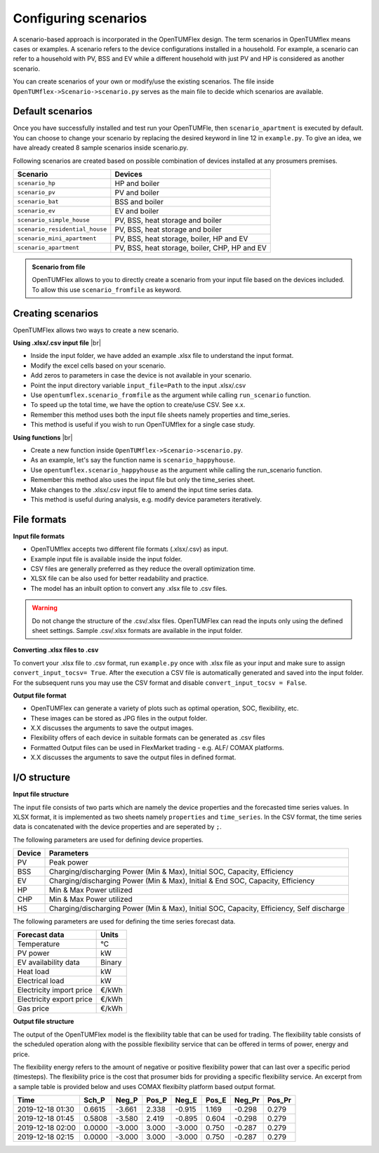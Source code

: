 #####################
Configuring scenarios
#####################
A scenario-based approach is incorporated in the OpenTUMFlex design. The term scenarios in OpenTUMflex means cases or examples. A scenario refers to the device configurations installed in a household. For example, a scenario can refer to a household with PV, BSS and EV while a different household with just PV and HP is considered as another scenario. 

You can create scenarios of your own or modify/use the existing scenarios. The file inside ``OpenTUMflex->Scenario->scenario.py`` serves as the main file to decide which scenarios are available.

*****************
Default scenarios
*****************
Once you have successfully installed and test run your OpenTUMFle, then ``scenario_apartment`` is executed by default. You can choose to change your scenario by replacing the desired keyword in line 12 in ``example.py``. To give an idea, we have already created 8 sample scenarios inside scenario.py.

Following scenarios are created based on possible combination of devices installed at any prosumers premises. 

+---------------------------------+-----------------------------------------------+
|             Scenario            |                     Devices                   |
+=================================+===============================================+
|          ``scenario_hp``        |                   HP and boiler               |
+---------------------------------+-----------------------------------------------+
|          ``scenario_pv``        |                   PV and boiler               |
+---------------------------------+-----------------------------------------------+
|          ``scenario_bat``       |                   BSS and boiler              |
+---------------------------------+-----------------------------------------------+
|          ``scenario_ev``        |                   EV and boiler               |
+---------------------------------+-----------------------------------------------+
|    ``scenario_simple_house``    |          PV, BSS, heat storage and boiler     |
+---------------------------------+-----------------------------------------------+
| ``scenario_residential_house``  |          PV, BSS, heat storage and boiler     | 
+---------------------------------+-----------------------------------------------+
|   ``scenario_mini_apartment``   |    PV, BSS, heat storage, boiler, HP and EV   |
+---------------------------------+-----------------------------------------------+
|       ``scenario_apartment``    | PV, BSS, heat storage, boiler, CHP, HP and EV |
+---------------------------------+-----------------------------------------------+

.. admonition:: Scenario from file

   OpenTUMFlex allows to you to directly create a scenario from your input file based on the devices included. To allow this use ``scenario_fromfile`` as keyword. 

******************
Creating scenarios
******************
OpenTUMFlex allows two ways to create a new scenario.

**Using .xlsx/.csv input file** |br|

* Inside the input folder, we have added an example .xlsx file to understand the input format.
* Modify the excel cells based on your scenario.
* Add zeros to parameters in case the device is not available in your scenario.
* Point the input directory variable ``input_file=Path`` to the input .xlsx/.csv
* Use ``opentumflex.scenario_fromfile`` as the argument while calling ``run_scenario`` function. 
* To speed up the total time, we have the option to create/use CSV. See x.x.
* Remember this method uses both the input file sheets namely properties and time_series.
* This method is useful if you wish to run OpenTUMflex for a single case study.

**Using functions** |br|

* Create a new function inside ``OpenTUMflex->Scenario->scenario.py``. 
* As an example, let's say the function name is ``scenario_happyhouse``.
* Use ``opentumflex.scenario_happyhouse`` as the argument while calling the run_scenario function.
* Remember this method also uses the input file but only the time_series sheet. 
* Make changes to the .xlsx/.csv input file to amend the input time series data.
* This method is useful during analysis, e.g. modify device parameters iteratively.

************
File formats
************
**Input file formats**

* OpenTUMflex accepts two different file formats (.xlsx/.csv) as input. 
* Example input file is available inside the input folder. 
* CSV files are generally preferred as they reduce the overall optimization time.
* XLSX file can be also used for better readability and practice. 
* The model has an inbuilt option to convert any .xlsx file to .csv files.

.. Warning::
   Do not change the structure of the .csv/.xlsx files. OpenTUMFlex can read the inputs only using the defined sheet settings. Sample .csv/.xlsx formats are available in the input folder. 
   
**Converting .xlsx files to .csv**

To convert your .xlsx file to .csv format, run ``example.py`` once with .xlsx file as your input and make sure to assign ``convert_input_tocsv= True``. After the execution a CSV file is automatically generated and saved into the input folder. For the subsequent runs you may use the CSV format and disable ``convert_input_tocsv = False``.

**Output file format**

* OpenTUMFlex can generate a variety of plots such as optimal operation, SOC, flexibility, etc.
* These images can be stored as JPG files in the output folder. 
* X.X discusses the arguments to save the output images.
* Flexibility offers of each device in suitable formats can be generated as .csv files
* Formatted Output files can be used in FlexMarket trading - e.g. ALF/ COMAX platforms.
* X.X discusses the arguments to save the output files in defined format.

**************
I/O structure
**************

**Input file structure**

The input file consists of two parts which are namely the device properties and the forecasted time series values. In XLSX format, it is implemented as two sheets namely ``properties`` and ``time_series``. In the CSV format, the time series data is concatenated with the device properties and are seperated by ``;``. 

The following parameters are used for defining device properties. 

+--------+--------------------------------------------------------------------------------------------+
| Device |                                         Parameters                                         |
+========+============================================================================================+
| PV     | Peak power                                                                                 |
+--------+--------------------------------------------------------------------------------------------+
| BSS    |  Charging/discharging Power (Min & Max), Initial SOC, Capacity, Efficiency                 |
+--------+--------------------------------------------------------------------------------------------+
| EV     |  Charging/discharging Power (Min & Max), Initial & End SOC, Capacity, Efficiency           |
+--------+--------------------------------------------------------------------------------------------+
| HP     |  Min & Max Power utilized                                                                  |
+--------+--------------------------------------------------------------------------------------------+
| CHP    |  Min & Max Power utilized                                                                  |
+--------+--------------------------------------------------------------------------------------------+
| HS     |  Charging/discharging Power (Min & Max), Initial SOC, Capacity, Efficiency, Self discharge |
+--------+--------------------------------------------------------------------------------------------+


The following parameters are used for defining the time series forecast data.

+---------------------------------+-----------------------------------------------+
|             Forecast data       |                        Units                  |
+=================================+===============================================+
| Temperature                     |  °C                                           |
+---------------------------------+-----------------------------------------------+
| PV power                        |  kW                                           |
+---------------------------------+-----------------------------------------------+
| EV availability data            |  Binary                                       |
+---------------------------------+-----------------------------------------------+
| Heat load                       |  kW                                           |
+---------------------------------+-----------------------------------------------+
| Electrical load                 |  kW                                           |
+---------------------------------+-----------------------------------------------+
| Electricity import price        |  €/kWh                                        |
+---------------------------------+-----------------------------------------------+
| Electricity export price        |  €/kWh                                        | 
+---------------------------------+-----------------------------------------------+
| Gas price                       |  €/kWh                                        |
+---------------------------------+-----------------------------------------------+

**Output file structure** 

The output of the OpenTUMFlex model is the flexibility table that can be used for trading. The flexibility table consists of the scheduled operation along with the possible flexibility service that can be offered in terms of power, energy and price. 

The flexibility energy refers to the amount of negative or positive flexibility power that can last over a specific period (timesteps). The flexibility price is the cost that prosumer bids for providing a specific flexibility service. An excerpt from a sample table is provided below and uses COMAX flexibilty platform based output format. 

+------------------+--------+--------+-------+--------+---------+--------+--------+
|       Time       |  Sch_P | Neg_P  | Pos_P |  Neg_E |  Pos_E  | Neg_Pr | Pos_Pr |
+==================+========+========+=======+========+=========+========+========+
| 2019-12-18 01:30 | 0.6615 | -3.661 | 2.338 | -0.915 |  1.169  | -0.298 | 0.279  |
+------------------+--------+--------+-------+--------+---------+--------+--------+
| 2019-12-18 01:45 | 0.5808 | -3.580 | 2.419 | -0.895 |  0.604  | -0.298 | 0.279  |
+------------------+--------+--------+-------+--------+---------+--------+--------+
| 2019-12-18 02:00 | 0.0000 | -3.000 | 3.000 | -3.000 |  0.750  | -0.287 | 0.279  |
+------------------+--------+--------+-------+--------+---------+--------+--------+
| 2019-12-18 02:15 | 0.0000 | -3.000 | 3.000 | -3.000 |  0.750  | -0.287 | 0.279  |
+------------------+--------+--------+-------+--------+---------+--------+--------+



.. Line breaks HTML code
.. |br| raw:: html

      <br>